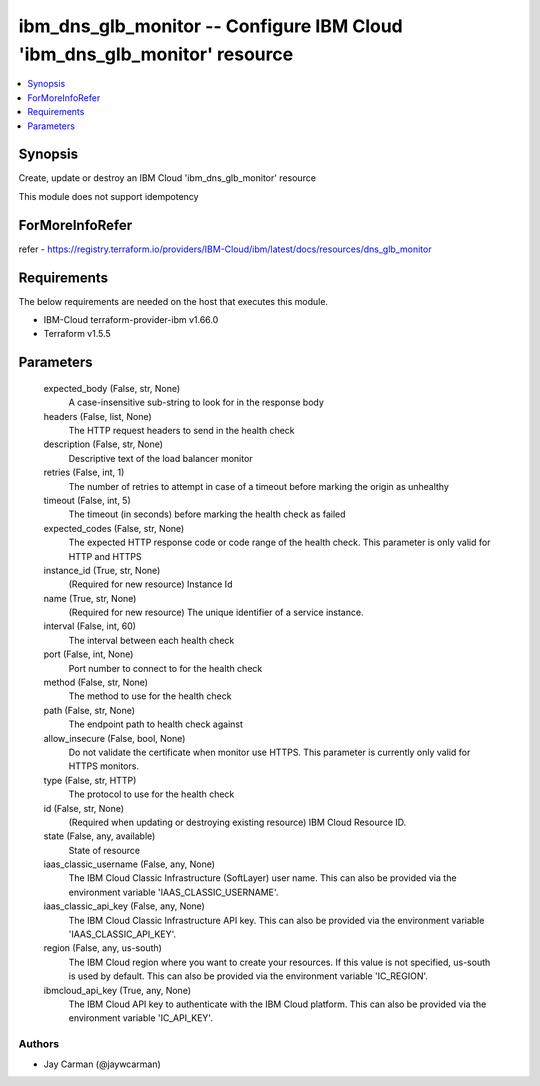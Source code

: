 
ibm_dns_glb_monitor -- Configure IBM Cloud 'ibm_dns_glb_monitor' resource
=========================================================================

.. contents::
   :local:
   :depth: 1


Synopsis
--------

Create, update or destroy an IBM Cloud 'ibm_dns_glb_monitor' resource

This module does not support idempotency


ForMoreInfoRefer
----------------
refer - https://registry.terraform.io/providers/IBM-Cloud/ibm/latest/docs/resources/dns_glb_monitor

Requirements
------------
The below requirements are needed on the host that executes this module.

- IBM-Cloud terraform-provider-ibm v1.66.0
- Terraform v1.5.5



Parameters
----------

  expected_body (False, str, None)
    A case-insensitive sub-string to look for in the response body


  headers (False, list, None)
    The HTTP request headers to send in the health check


  description (False, str, None)
    Descriptive text of the load balancer monitor


  retries (False, int, 1)
    The number of retries to attempt in case of a timeout before marking the origin as unhealthy


  timeout (False, int, 5)
    The timeout (in seconds) before marking the health check as failed


  expected_codes (False, str, None)
    The expected HTTP response code or code range of the health check. This parameter is only valid for HTTP and HTTPS


  instance_id (True, str, None)
    (Required for new resource) Instance Id


  name (True, str, None)
    (Required for new resource) The unique identifier of a service instance.


  interval (False, int, 60)
    The interval between each health check


  port (False, int, None)
    Port number to connect to for the health check


  method (False, str, None)
    The method to use for the health check


  path (False, str, None)
    The endpoint path to health check against


  allow_insecure (False, bool, None)
    Do not validate the certificate when monitor use HTTPS. This parameter is currently only valid for HTTPS monitors.


  type (False, str, HTTP)
    The protocol to use for the health check


  id (False, str, None)
    (Required when updating or destroying existing resource) IBM Cloud Resource ID.


  state (False, any, available)
    State of resource


  iaas_classic_username (False, any, None)
    The IBM Cloud Classic Infrastructure (SoftLayer) user name. This can also be provided via the environment variable 'IAAS_CLASSIC_USERNAME'.


  iaas_classic_api_key (False, any, None)
    The IBM Cloud Classic Infrastructure API key. This can also be provided via the environment variable 'IAAS_CLASSIC_API_KEY'.


  region (False, any, us-south)
    The IBM Cloud region where you want to create your resources. If this value is not specified, us-south is used by default. This can also be provided via the environment variable 'IC_REGION'.


  ibmcloud_api_key (True, any, None)
    The IBM Cloud API key to authenticate with the IBM Cloud platform. This can also be provided via the environment variable 'IC_API_KEY'.













Authors
~~~~~~~

- Jay Carman (@jaywcarman)

